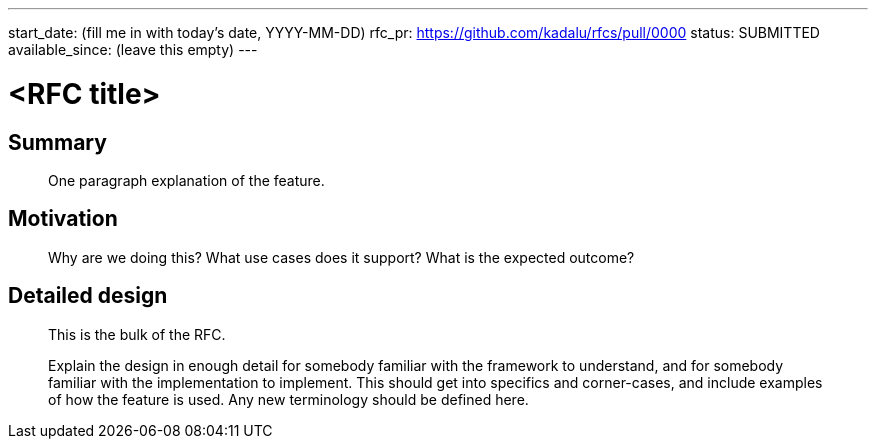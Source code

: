 ---
start_date: (fill me in with today's date, YYYY-MM-DD)
rfc_pr: https://github.com/kadalu/rfcs/pull/0000
status: SUBMITTED
available_since: (leave this empty)
---

= <RFC title>

== Summary

> One paragraph explanation of the feature.

== Motivation

> Why are we doing this? What use cases does it support? What is the expected
> outcome?

== Detailed design

> This is the bulk of the RFC.

> Explain the design in enough detail for somebody
> familiar with the framework to understand, and for somebody familiar with the
> implementation to implement. This should get into specifics and corner-cases,
> and include examples of how the feature is used. Any new terminology should be
> defined here.

